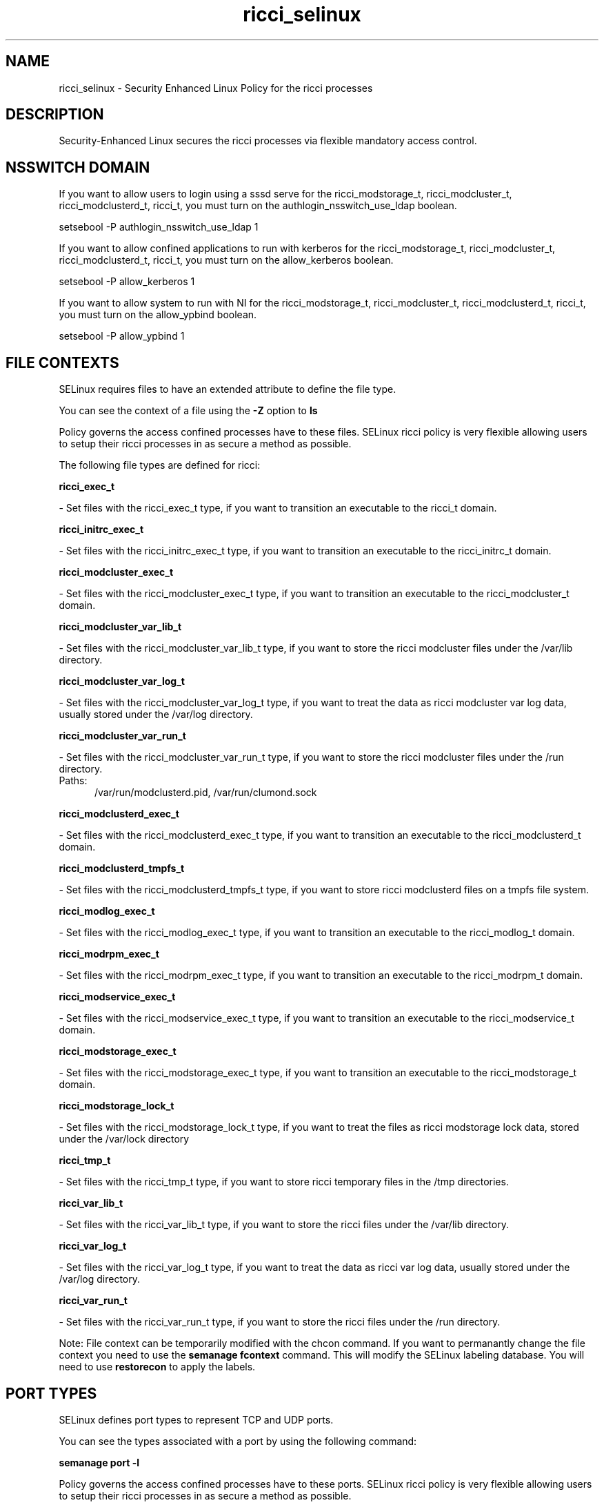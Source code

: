 .TH  "ricci_selinux"  "8"  "ricci" "dwalsh@redhat.com" "ricci SELinux Policy documentation"
.SH "NAME"
ricci_selinux \- Security Enhanced Linux Policy for the ricci processes
.SH "DESCRIPTION"

Security-Enhanced Linux secures the ricci processes via flexible mandatory access
control.  

.SH NSSWITCH DOMAIN

.PP
If you want to allow users to login using a sssd serve for the ricci_modstorage_t, ricci_modcluster_t, ricci_modclusterd_t, ricci_t, you must turn on the authlogin_nsswitch_use_ldap boolean.

.EX
setsebool -P authlogin_nsswitch_use_ldap 1
.EE

.PP
If you want to allow confined applications to run with kerberos for the ricci_modstorage_t, ricci_modcluster_t, ricci_modclusterd_t, ricci_t, you must turn on the allow_kerberos boolean.

.EX
setsebool -P allow_kerberos 1
.EE

.PP
If you want to allow system to run with NI for the ricci_modstorage_t, ricci_modcluster_t, ricci_modclusterd_t, ricci_t, you must turn on the allow_ypbind boolean.

.EX
setsebool -P allow_ypbind 1
.EE

.SH FILE CONTEXTS
SELinux requires files to have an extended attribute to define the file type. 
.PP
You can see the context of a file using the \fB\-Z\fP option to \fBls\bP
.PP
Policy governs the access confined processes have to these files. 
SELinux ricci policy is very flexible allowing users to setup their ricci processes in as secure a method as possible.
.PP 
The following file types are defined for ricci:


.EX
.PP
.B ricci_exec_t 
.EE

- Set files with the ricci_exec_t type, if you want to transition an executable to the ricci_t domain.


.EX
.PP
.B ricci_initrc_exec_t 
.EE

- Set files with the ricci_initrc_exec_t type, if you want to transition an executable to the ricci_initrc_t domain.


.EX
.PP
.B ricci_modcluster_exec_t 
.EE

- Set files with the ricci_modcluster_exec_t type, if you want to transition an executable to the ricci_modcluster_t domain.


.EX
.PP
.B ricci_modcluster_var_lib_t 
.EE

- Set files with the ricci_modcluster_var_lib_t type, if you want to store the ricci modcluster files under the /var/lib directory.


.EX
.PP
.B ricci_modcluster_var_log_t 
.EE

- Set files with the ricci_modcluster_var_log_t type, if you want to treat the data as ricci modcluster var log data, usually stored under the /var/log directory.


.EX
.PP
.B ricci_modcluster_var_run_t 
.EE

- Set files with the ricci_modcluster_var_run_t type, if you want to store the ricci modcluster files under the /run directory.

.br
.TP 5
Paths: 
/var/run/modclusterd\.pid, /var/run/clumond\.sock

.EX
.PP
.B ricci_modclusterd_exec_t 
.EE

- Set files with the ricci_modclusterd_exec_t type, if you want to transition an executable to the ricci_modclusterd_t domain.


.EX
.PP
.B ricci_modclusterd_tmpfs_t 
.EE

- Set files with the ricci_modclusterd_tmpfs_t type, if you want to store ricci modclusterd files on a tmpfs file system.


.EX
.PP
.B ricci_modlog_exec_t 
.EE

- Set files with the ricci_modlog_exec_t type, if you want to transition an executable to the ricci_modlog_t domain.


.EX
.PP
.B ricci_modrpm_exec_t 
.EE

- Set files with the ricci_modrpm_exec_t type, if you want to transition an executable to the ricci_modrpm_t domain.


.EX
.PP
.B ricci_modservice_exec_t 
.EE

- Set files with the ricci_modservice_exec_t type, if you want to transition an executable to the ricci_modservice_t domain.


.EX
.PP
.B ricci_modstorage_exec_t 
.EE

- Set files with the ricci_modstorage_exec_t type, if you want to transition an executable to the ricci_modstorage_t domain.


.EX
.PP
.B ricci_modstorage_lock_t 
.EE

- Set files with the ricci_modstorage_lock_t type, if you want to treat the files as ricci modstorage lock data, stored under the /var/lock directory


.EX
.PP
.B ricci_tmp_t 
.EE

- Set files with the ricci_tmp_t type, if you want to store ricci temporary files in the /tmp directories.


.EX
.PP
.B ricci_var_lib_t 
.EE

- Set files with the ricci_var_lib_t type, if you want to store the ricci files under the /var/lib directory.


.EX
.PP
.B ricci_var_log_t 
.EE

- Set files with the ricci_var_log_t type, if you want to treat the data as ricci var log data, usually stored under the /var/log directory.


.EX
.PP
.B ricci_var_run_t 
.EE

- Set files with the ricci_var_run_t type, if you want to store the ricci files under the /run directory.


.PP
Note: File context can be temporarily modified with the chcon command.  If you want to permanantly change the file context you need to use the 
.B semanage fcontext 
command.  This will modify the SELinux labeling database.  You will need to use
.B restorecon
to apply the labels.

.SH PORT TYPES
SELinux defines port types to represent TCP and UDP ports. 
.PP
You can see the types associated with a port by using the following command: 

.B semanage port -l

.PP
Policy governs the access confined processes have to these ports. 
SELinux ricci policy is very flexible allowing users to setup their ricci processes in as secure a method as possible.
.PP 
The following port types are defined for ricci:

.EX
.TP 5
.B ricci_modcluster_port_t 
.TP 10
.EE


Default Defined Ports:
tcp 16851
.EE
udp 16851
.EE

.EX
.TP 5
.B ricci_port_t 
.TP 10
.EE


Default Defined Ports:
tcp 11111
.EE
udp 11111
.EE
.SH PROCESS TYPES
SELinux defines process types (domains) for each process running on the system
.PP
You can see the context of a process using the \fB\-Z\fP option to \fBps\bP
.PP
Policy governs the access confined processes have to files. 
SELinux ricci policy is very flexible allowing users to setup their ricci processes in as secure a method as possible.
.PP 
The following process types are defined for ricci:

.EX
.B ricci_t, ricci_modservice_t, ricci_modstorage_t, ricci_modclusterd_t, ricci_modlog_t, ricci_modrpm_t, ricci_modcluster_t 
.EE
.PP
Note: 
.B semanage permissive -a PROCESS_TYPE 
can be used to make a process type permissive. Permissive process types are not denied access by SELinux. AVC messages will still be generated.

.SH "COMMANDS"
.B semanage fcontext
can also be used to manipulate default file context mappings.
.PP
.B semanage permissive
can also be used to manipulate whether or not a process type is permissive.
.PP
.B semanage module
can also be used to enable/disable/install/remove policy modules.

.B semanage port
can also be used to manipulate the port definitions

.PP
.B system-config-selinux 
is a GUI tool available to customize SELinux policy settings.

.SH AUTHOR	
This manual page was autogenerated by genman.py.

.SH "SEE ALSO"
selinux(8), ricci(8), semanage(8), restorecon(8), chcon(1)
